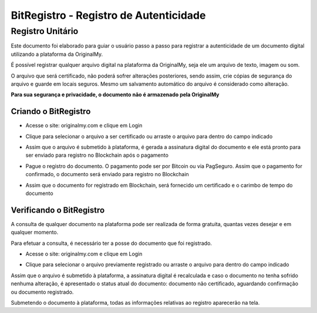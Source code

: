 BitRegistro - Registro de Autenticidade
=======================================

=================
Registro Unitário
=================

Este documento foi elaborado para guiar o usuário passo a passo para registrar a autenticidade de um documento digital utilizando a plataforma da OriginalMy.

É possível registrar qualquer arquivo digital na plataforma da OriginalMy, seja ele um arquivo de texto, imagem ou som.

O arquivo que será certificado, não poderá sofrer alterações posteriores, sendo assim, crie cópias de segurança do arquivo e guarde em locais seguros. Mesmo um salvamento automático do arquivo é considerado como alteração.

**Para sua segurança e privacidade, o documento não é armazenado pela OriginalMy**

Criando o BitRegistro
---------------------

- Acesse o site: originalmy.com e clique em Login
  
.. image:: images/login.jpg  
  

- Clique para selecionar o arquivo a ser certificado ou arraste o arquivo para dentro do campo indicado

.. image:: images/submit.jpg


- Assim que o arquivo é submetido à plataforma, é gerada a assinatura digital do documento e ele está pronto para ser enviado para registro no Blockchain após o pagamento

.. image:: images/documento_nao_certificado.jpg


- Pague o registro do documento. O pagamento pode ser por Bitcoin ou via PagSeguro. Assim que o pagamento for confirmado, o documento será enviado para registro no Blockchain

.. image:: images/aguardando_confirmacao.jpg


- Assim que o documento for registrado em Blockchain, será fornecido um certificado e o carimbo de tempo do documento

.. image:: images/documento_certificado.jpg


Verificando o BitRegistro
-------------------------

A consulta de qualquer documento na plataforma pode ser realizada de forma gratuita, quantas vezes desejar e em qualquer momento.

Para efetuar a consulta, é necessário ter a posse do documento que foi registrado.

- Acesse o site: originalmy.com e clique em Login
  
.. image:: images/login.jpg  
  

- Clique para selecionar o arquivo previamente registrado ou arraste o arquivo para dentro do campo indicado

.. image:: images/submit.jpg


Assim que o arquivo é submetido à plataforma, a assinatura digital é recalculada e caso o documento no tenha sofrido nenhuma alteração, é apresentado o status atual do documento: documento não certificado, aguardando confirmação ou documento registrado.

Submetendo o documento à plataforma, todas as informações relativas ao registro aparecerão na tela.


